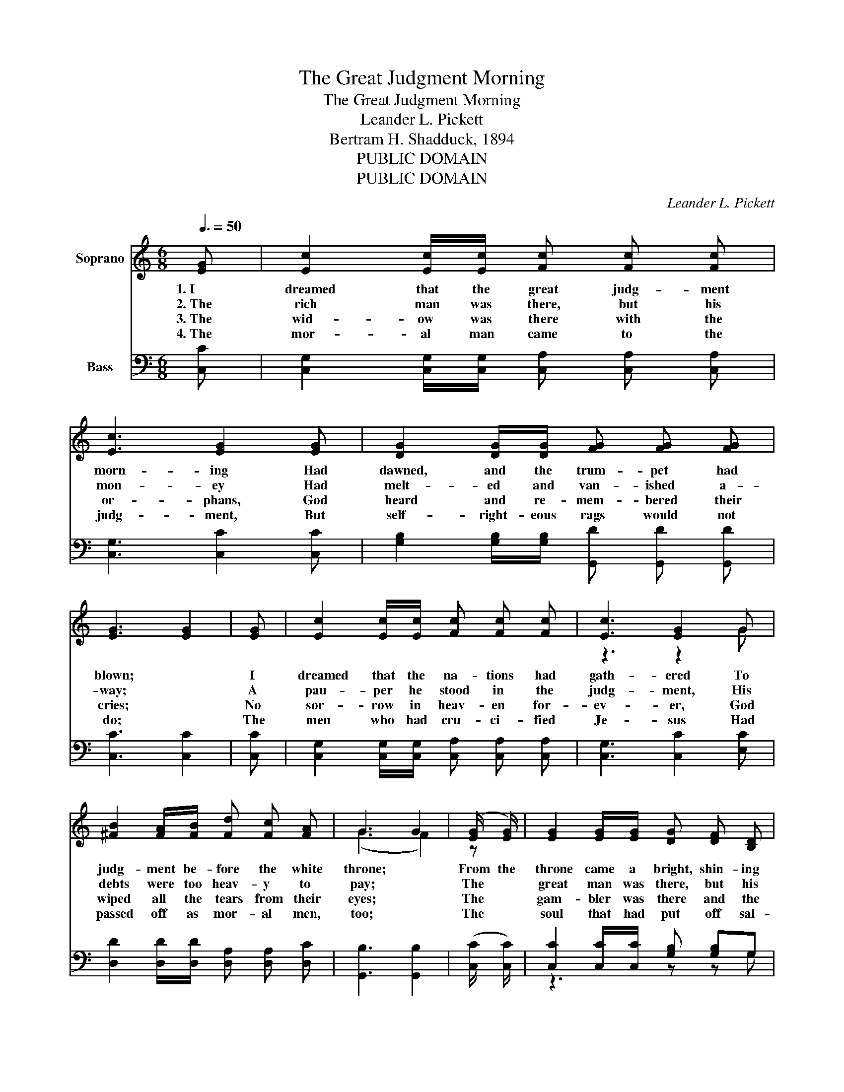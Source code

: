 X:1
T:The Great Judgment Morning
T:The Great Judgment Morning
T:Leander L. Pickett
T:Bertram H. Shadduck, 1894
T:PUBLIC DOMAIN
T:PUBLIC DOMAIN
C:Leander L. Pickett
Z:Bertram H. Shadduck, 1894
Z:PUBLIC DOMAIN
%%score ( 1 2 ) ( 3 4 )
L:1/8
Q:3/8=50
M:6/8
K:C
V:1 treble nm="Soprano"
V:2 treble 
V:3 bass nm="Bass"
V:4 bass 
V:1
 [EG] | [Ec]2 [Ec]/[Ec]/ [Fc] [Fc] [Fc] | [Ec]3 [EG]2 [EG] | [DG]2 [DG]/[DG]/ [FG] [FG] [FG] | %4
w: 1.~I|dreamed that the great judg- ment|morn- ing Had|dawned, and the trum- pet had|
w: 2.~The|rich man was there, but his|mon- ey Had|melt- ed and van- ished a-|
w: 3.~The|wid- ow was there with the|or- phans, God|heard and re- mem- bered their|
w: 4.~The|mor- al man came to the|judg- ment, But|self- right- eous rags would not|
 [EG]3 [EG]2 | [EG] | [Ec]2 [Ec]/[Ec]/ [Fc] [Fc] [Fc] | [Ec]3 [EG]2 G | %8
w: blown; *|I|dreamed that the na- tions had|gath- ered To|
w: way; *|A|pau- per he stood in the|judg- ment, His|
w: cries; *|No|sor- row in heav- en for-|ev- er, God|
w: do; *|The|men who had cru- ci- fied|Je- sus Had|
 [^FB]2 [FA]/[FB]/ [Fd] [Fc] [FA] | G3 G2 | (([EG]/ [EG]/)) | [EG]2 [EG]/[EG]/ [DG] [DF] [B,D] | %12
w: judg- ment be- fore the white|throne; *|From the|throne came a bright, shin- ing|
w: debts were too heav- y to|pay; *|The *|great man was there, but his|
w: wiped all the tears from their|eyes; *|The *|gam- bler was there and the|
w: passed off as mor- al men,|too; *|The *|soul that had put off sal-|
 [CE]3 [EG]2 (([EG]/[EG]/)) | [Ec]2 [Ec]/[Ec]/ [Ee] [Ed] [Ec] | [Gd]3 [Gd]2 | (([FG]/ [FG]/)) | %16
w: an- gel, And he|stood on the land and the|sea, *|And he|
w: great- ness, When *|death came, was left far be-|hind! *|The *|
w: drunk- ard, And the|man that had sold them the|drink, *|With the|
w: va- tion, “Not to-|night; I’ll get saved by and|by, *|No *|
 [Ec]2 [Ec]/[Ec]/ [Ec] [Fc] [Gc] | [Ac]3 [FA]2 (([FA]/[FA]/)) | [EG] [DF] [CE] [B,D] [B,E] [B,D] | %19
w: swore with his hand raised to|Heav- en, That *|time was no long- er to|
w: an- gel that o- pened the|rec- ords, Not a|trace of his great- ness could|
w: peo- ple who gave him the|li- cense, To- _|geth- er in hell they did|
w: time now to think of re-|li- gion!” At *|last they had found time to|
 C3 C2 ||"^Refrain" [EG] | [EG]2 [EG]/[EG]/ [EG] [EG] [EG] | [FA]3 [FA]2 [FA]/[FA]/ | %23
w: be. *|And,|oh, what a weep- ing and|wail- ing, As the|
w: find. *||||
w: sink. *||||
w: die. *||||
 [^FA]2 [FA] [FA] [FA] [FA] | [GB]3 [GB]2 | G | [Ge]2 [Ge]/[Ge]/ [Ge] [Gd] [Gc] | %27
w: lost were told of their|fate; *|They|cried for the rocks and the|
w: ||||
w: ||||
w: ||||
 [Ac]3 [FA]2 [FA] | [EG]2 [EG]/[EG]/ [DG] [DG] [FG] | [EG]3 [EG]2 |] %30
w: moun- tains, They|prayed, but their prayer was too|late. *|
w: |||
w: |||
w: |||
V:2
 x | x6 | x6 | x6 | x5 | x | x6 | z3 z2 G | x6 | (G3 F2) | z | x6 | x6 | x6 | x5 | x | x6 | x6 | %18
 x6 | C3 C2 || x | x6 | x6 | x6 | x5 | G | x6 | x6 | x6 | x5 |] %30
V:3
 [C,C] | [C,G,]2 [C,G,]/[C,G,]/ [C,A,] [C,A,] [C,A,] | [C,G,]3 [C,C]2 [C,C] | %3
 [G,B,]2 [G,B,]/[G,B,]/ [G,,D] [G,,D] [G,,D] | [C,C]3 [C,C]2 | [C,C] | %6
 [C,G,]2 [C,G,]/[C,G,]/ [C,A,] [C,A,] [C,A,] | [C,G,]3 [C,C]2 [E,C] | %8
 [D,D]2 [D,D]/[D,D]/ [D,A,] [D,A,] [D,C] | [G,,B,]3 [G,,B,]2 | (([C,C]/ [C,C]/)) | %11
 [C,C]2 [C,C]/[C,C]/ [G,B,] [G,B,]G, | [C,G,]3 [C,C]2 (([C,C]/[C,C]/)) | %13
 A,2 A,/A,/ [A,C] [A,C][A,C] | [G,B,]3 [G,B,]2 | (([G,B,]/ [G,B,]/)) | %16
 [C,C]2 [C,C]/[C,C]/ [C,C] [D,C] [E,C] | [F,C]3 [F,C]2 (([F,C]/[F,C]/)) | %18
 [G,C] G,G, [G,,F,] [G,,G,][G,,F,] | [C,E,]3 [C,E,]2 || [C,C] | %21
 [C,C]2 [C,C]/[C,C]/ [C,C] [C,C] [C,C] | [F,C]3 [F,C]2 [F,C]/[F,C]/ | %23
 [D,D]2 [D,D] [D,D] [D,D] [D,D] | [G,D]3 [G,D]2 | [G,B,] | [C,C]2 [C,C]/[C,C]/ [C,C] [D,B,] [D,C] | %27
 [F,C]3 [F,C]2 [F,C] | [G,C]2 [G,C]/[G,C]/ [G,,B,] [G,,B,] [G,,D] | [C,C]3 [C,C]2 |] %30
V:4
 x | x6 | x6 | x6 | x5 | x | x6 | x6 | x6 | x5 | x | z3 z z G, | x6 | A,2 A,/A,/ z3 | x5 | x | x6 | %17
 x6 | z G,G, z3 | x5 || x | x6 | x6 | x6 | x5 | x | x6 | x6 | x6 | x5 |] %30

